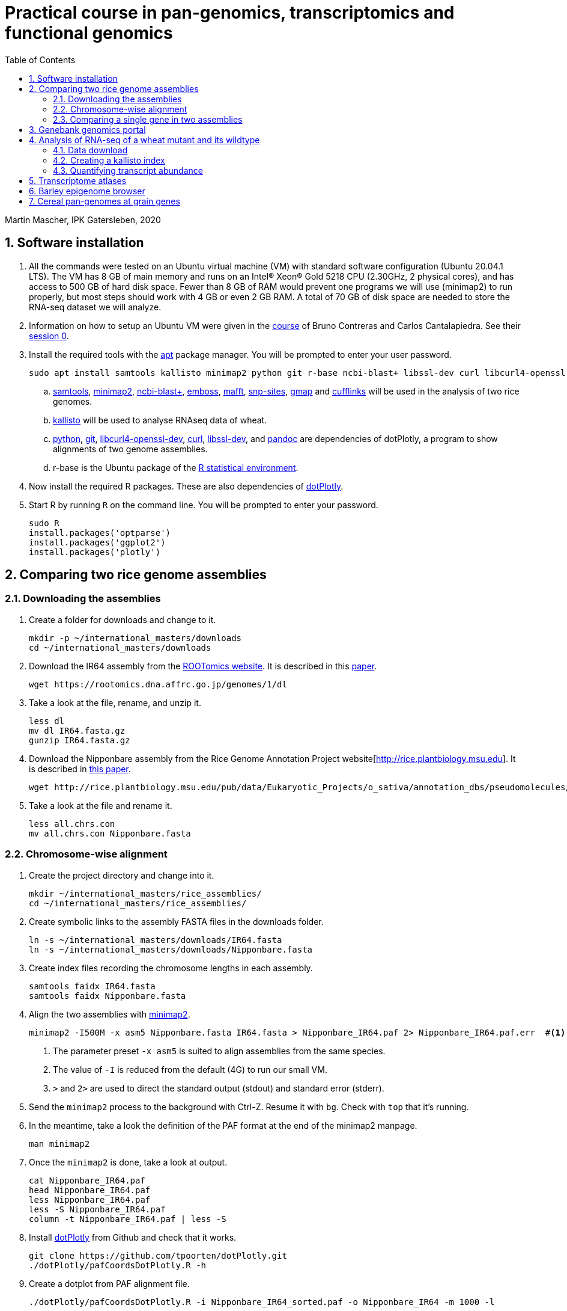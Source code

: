 :language: r
:source-highlighter: pygments
:pygments-linenums-mode: table
:toc2:
:numbered:
:experimental:
:data-uri:
:icons: font

= Practical course in pan-genomics, transcriptomics and functional genomics

Martin Mascher, IPK Gatersleben, 2020

++++
<link rel="stylesheet"  href="http://cdnjs.cloudflare.com/ajax/libs/font-awesome/3.1.0/css/font-awesome.min.css">
++++

== Software installation

. All the commands were tested on an Ubuntu virtual machine (VM) with standard software configuration (Ubuntu 20.04.1 LTS). The VM has 8 GB of main memory and runs on an Intel(R) Xeon(R) Gold 5218 CPU (2.30GHz, 2 physical cores), and has access to 500 GB of hard disk space. Fewer than 8 GB of RAM would prevent one programs we will use (minimap2) to run properly, but most steps should work with 4 GB or even 2 GB RAM. A total of 70 GB of disk space are needed to store the RNA-seq dataset we will analyze.

. Information on how to setup an Ubuntu VM were given in the 
https://github.com/eead-csic-compbio/scripting_linux_shell[course] of Bruno Contreras and Carlos Cantalapiedra. See their https://github.com/eead-csic-compbio/scripting_linux_shell/blob/master/session0.md[session 0].

. Install the required tools with the http://manpages.ubuntu.com/manpages/bionic/man8/apt.8.html[apt] package manager.
You will be prompted to enter your user password.
+
[source,sh]
----
sudo apt install samtools kallisto minimap2 python git r-base ncbi-blast+ libssl-dev curl libcurl4-openssl-dev pandoc emboss mafft snp-sites gmap
----

.. http://samtools.github.io[samtools], https://github.com/lh3/minimap2[minimap2], https://blast.ncbi.nlm.nih.gov/Blast.cgi?CMD=Web&PAGE_TYPE=BlastDocs&DOC_TYPE=Download[ncbi-blast+], http://emboss.sourceforge.net[emboss], https://mafft.cbrc.jp/alignment/software/[mafft], http://sanger-pathogens.github.io/snp-sites/[snp-sites], http://research-pub.gene.com/gmap/[gmap] and http://cole-trapnell-lab.github.io/cufflinks/[cufflinks] will be used in the analysis of two rice genomes.

.. https://pachterlab.github.io/kallisto/[kallisto] will be used to analyse RNAseq data of wheat.

.. https://en.wikipedia.org/wiki/Python_(programming_language)[python], https://en.wikipedia.org/wiki/Git[git], https://packages.ubuntu.com/xenial/libcurl4-openssl-dev[libcurl4-openssl-dev], https://curl.se[curl], https://packages.debian.org/jessie/libssl-dev[libssl-dev], and https://pandoc.org[pandoc] are dependencies of dotPlotly, a program to show alignments of two genome assemblies.

.. r-base is the Ubuntu package of the https://www.r-project.org[R statistical environment].

. Now install the required R packages. These are also dependencies of https://github.com/tpoorten/dotPlotly[dotPlotly].

. Start R by running `R` on the command line. You will be prompted to enter your password.
+
[source,r]
----
sudo R
install.packages('optparse')
install.packages('ggplot2')
install.packages('plotly')
----

== Comparing two rice genome assemblies

=== Downloading the assemblies

. Create a folder for downloads and change to it.
+
[source,sh]
----
mkdir -p ~/international_masters/downloads
cd ~/international_masters/downloads
----

. Download the IR64 assembly from the https://rootomics.dna.affrc.go.jp/en/research/IR64[ROOTomics website]. It is described in this https://www.g3journal.org/content/10/5/1495[paper].
+
[source,sh]
----
wget https://rootomics.dna.affrc.go.jp/genomes/1/dl
----

. Take a look at the file, rename, and unzip it.
+
[source,sh]
----
less dl
mv dl IR64.fasta.gz
gunzip IR64.fasta.gz
----

. Download the Nipponbare assembly from the Rice Genome Annotation Project website[http://rice.plantbiology.msu.edu]. It is described in https://thericejournal.springeropen.com/articles/10.1186/1939-8433-6-4[this paper].
+
[source,sh]
----
wget http://rice.plantbiology.msu.edu/pub/data/Eukaryotic_Projects/o_sativa/annotation_dbs/pseudomolecules/version_7.0/all.dir/all.chrs.con
----

. Take a look at the file and rename it.
+
[source,sh]
----
less all.chrs.con
mv all.chrs.con Nipponbare.fasta 
----

=== Chromosome-wise alignment

. Create the project directory and change into it.
+
[source,sh]
----
mkdir ~/international_masters/rice_assemblies/
cd ~/international_masters/rice_assemblies/
----

. Create symbolic links to the assembly FASTA files in the downloads folder.
+
[source,sh]
----
ln -s ~/international_masters/downloads/IR64.fasta
ln -s ~/international_masters/downloads/Nipponbare.fasta
----

. Create index files recording the chromosome lengths in each assembly.
+
[source,sh]
----
samtools faidx IR64.fasta
samtools faidx Nipponbare.fasta
----

. Align the two assemblies with https://github.com/lh3/minimap2[minimap2].
+
[source,sh]
----
minimap2 -I500M -x asm5 Nipponbare.fasta IR64.fasta > Nipponbare_IR64.paf 2> Nipponbare_IR64.paf.err  #<1><2><3>
----
<1> The parameter preset `-x asm5` is suited to align assemblies from the same species. 
<2> The value of `-I` is reduced from the default (4G) to run our small VM.
<3> `>` and `2>` are used to direct the standard output (stdout) and standard error (stderr).

. Send the `minimap2` process to the background with Ctrl-Z. Resume it with `bg`. Check with `top` that it's running.

. In the meantime, take a look the definition of the PAF format at the end of the minimap2 manpage.
+
[source,sh]
----
man minimap2
----

. Once the `minimap2` is done, take a look at output.
+
[source,sh]
----
cat Nipponbare_IR64.paf
head Nipponbare_IR64.paf
less Nipponbare_IR64.paf
less -S Nipponbare_IR64.paf
column -t Nipponbare_IR64.paf | less -S
----

. Install https://github.com/tpoorten/dotPlotly[dotPlotly] from Github and check that it works.
+
[source,sh]
----
git clone https://github.com/tpoorten/dotPlotly.git
./dotPlotly/pafCoordsDotPlotly.R -h
----

. Create a dotplot from PAF alignment file.
+
[source,sh]
----
./dotPlotly/pafCoordsDotPlotly.R -i Nipponbare_IR64_sorted.paf -o Nipponbare_IR64 -m 1000 -l 
----

. Copy the files to your main system and open them.

////
scp mascher@vm-101:~/international_masters/rice_assemblies/Nipponbare_IR64.png .
scp mascher@vm-101:~/international_masters/rice_assemblies/Nipponbare_IR64.html .
////

=== Comparing a single gene in two assemblies

. Download the genomic sequence of https://dx.doi.org/10.1073%2Fpnas.2636936100[PLASTOCHRON1] gene from NCBI accession https://www.ncbi.nlm.nih.gov/nuccore/AB096259[AB096259.1], rename the file `pla1.fasta`  and copy it to the working directory `~/international_masters/rice_assemblies`.

. Take a look at the sequence.
+
[source,sh]
----
less pla1.fasta
----

. Create BLAST database for the two genome assemblies.
+
[source,sh]
----
makeblastdb -dbtype nucl -in Nipponbare.fasta
makeblastdb -dbtype nucl -in IR64.fasta
----

. Run the BLAST alignment and output to http://www.metagenomics.wiki/tools/blast/blastn-output-format-6[tabular format].
+
[source,sh]
----
blastn -db Nipponbare.fasta -query pla1.fasta -outfmt 6 > pla1_Nipponbare.txt #<1>
blastn -db IR64.fasta -query pla1.fasta -outfmt 6 > pla1_IR64.txt
----
<1> `-outfmt 6` means http://www.metagenomics.wiki/tools/blast/blastn-output-format-6[tabular] output.

. Compare the results to BLAST web tool provided on the https://rootomics.dna.affrc.go.jp/en/research/IR64[ROOTomics website].

. Check the BLAST version.
+
[source,sh]
----
blastn -version
----

. Extract the aligned sequence of the first exon with `samtools faidx` [http://www.htslib.org/doc/samtools-faidx.html[man page]].
+
[source,sh]
----
samtools faidx IR64.fasta chr10:10413299-10414334 > pla1_IR64.fasta
samtools faidx Nipponbare.fasta Chr10:13659508-13660543 > pla1_Nipponbare.fasta
----

. Extract the sequence of all BLAST hits.
+
[source,sh]
----
cat pla1_IR64.txt | awk '$9 < $10 {print $2":"$9"-"$10} $10 < $9 {print $2":"$10"-"$9}' \
 | sort | xargs samtools faidx  IR64.fasta  > pla1_IR64_all_hits.fasta <1>
----
<1> The backslash `\` makes it possible to split long lines into two.

. Align the first exon of PLA1 sequence of Nipponbare and IR64 using https://www.ebi.ac.uk/Tools/msa/clustalo/[Clustal Omega].
+
////
scp mascher@vm-101:~/international_masters/rice_assemblies/pla1_Nipponbare.fasta .
scp mascher@vm-101:~/international_masters/rice_assemblies/pla1_IR64.fasta .
////
+
. Align the two sequence using MAFFT and find SNPs between them with SNP-sites:
+
[source,sh]
----
cat pla1_IR64.fasta pla1_Nipponbare.fasta | mafft - > pla1_mafft.fasta
snp-sites -v pla1_mafft.fasta
snp-sites pla1_mafft.fasta
----

. Now we use https://academic.oup.com/bioinformatics/article/21/9/1859/409207[GMAP] for spliced alignment 
to extract and compare alignments of of the full transcript, not only the first exon.

. Build the GMAP indices for both genomes.
+
[source,sh]
----
gmap_build Nipponbare.fasta -D . -d Nipponbare_db > Nipponbare_build.out 2> Nipponbare_build.err & #<1>
gmap_build IR64.fasta -D . -d IR64_db > IR64_build.out 2> IR64_build.err &
----
<1> The `&` at the end of the line sends the process immediately to the background.

. Align the PLA1 sequence to both genomes.
+
[source,sh]
----
gmap -f 2 -D . -d Nipponbare_db pla1.fasta > pla1_Nipponbare_gmap.gff #<1>
gmap -f 2 -D . -d IR64_db pla1.fasta > pla1_IR64_gmap.gff
----
<1> `-f 2` generate GFF output. A description of the GFF format can be found https://www.ensembl.org/info/website/upload/gff.html[here].

. Extract the matched sequence with https://github.com/gpertea/gffread[gffread] (part of http://cole-trapnell-lab.github.io/cufflinks/[Cufflinks]).
+
[source,sh]
----
cat pla1_Nipponbare_gmap.gff | gffread -g Nipponbare.fasta -w pla1_Nipponbare_gmap_mRNA.fasta
cat pla1_IR64_gmap.gff | gffread -g IR64.fasta -w pla1_IR64_gmap_mRNA.fasta
----

. Run the multiple sequence aligment and SNP extraction with the full transcript sequences.
+
[source,sh]
----
cat pla1_Nipponbare_gmap_mRNA.fasta pla1_IR64_gmap_mRNA.fasta | mafft - > pla1_gmap_mafft.fasta
snp-sites -v pla1_gmap_mafft.fasta
----

== Genebank genomics portal

. Visit https://bridge.ipk-gatersleben.de/#geomap[BRIDGE], the barley genebank genomics portal.

== Analysis of RNA-seq of a wheat mutant and its wildtype 

=== Data download

==== RNAseq reads

. We will download RNA-seq for 16 bread wheat samples reported by https://www.pnas.org/content/116/11/5182[Sakuma et al. 2019.]

. In a web browser, go to https://www.ebi.ac.uk/ena/browser/view/PRJEB25119. 

. Click on "Show Column Selection".

. Enable "submitted_md5" and "submitted_ftp"

. Right-click on the "TSV" link next to "Download report"  and select "Copy link" to copy the download URL to the clipboard.

. Go to the UNIX terminal and run the following commands. 
+
[source,sh]
----
cd ~/international_masters/downloads
wget -O file_list.tsv 'https://www.ebi.ac.uk/ena/portal/api/filereport?accession=PRJEB25119&result=read_run&fields=study_accession,sample_accession,experiment_accession,run_accession,tax_id,scientific_name,fastq_ftp,submitted_md5,submitted_ftp,sra_ftp&format=tsv&download=true' #<1>
----
<1> The long URL is one you copied to clipboard. You can paste it with Ctrl+Shift+V. The download file will be named `file_list.tsv`. 

. View the columns the file.
+
[source,sh]
----
column -t file_list.tsv | less -S
head file_list.tsv -n 1 | tr '\t' '\n' | nl
----

. Extract the FTP links from the TSV file.
+
[source,sh]
----
tail -n +2 file_list.tsv  | cut -f 9 | tr ';' '\n' > ftp_links.txt
----

. Download all the files using `wget`. 
+
[source,sh]
----
cat ftp_links.txt | while read i; do basename $i | sed 's/.fastq.gz//' | read b; wget -nv $i > $b.out > $b.err; done
cat ftp_links.txt | while read i; do b=$(basename $i | sed 's/.fastq.gz//'); wget -nv $i > $b.out > $b.err; done
----

////
ln -s /data/pre_downloaded/*fastq.gz .
////

. Generate MD5 sums for the download files.
+
[source,sh]
----
md5sum GA*gz WA*gz > md5sum.txt
----

////
cp /data/pre_downloaded/md5sum.txt  .
////

. Compare the MD5 check sums reported in the TSV file downloaded from ENA to the ones you have just calcuated.
+
[source,sh]
----
cat file_list.tsv | cut -f 8 | tr ';' '\n'  | tail -n +2 | sort | md5sum
#f0e418bc72ca6433012e0182e54348a4  - #<1>

cat md5sum.txt  | cut -d ' ' -f 1 | sort | md5sum
#f0e418bc72ca6433012e0182e54348a4  - #<1>
----
<1> The two need to match. Otherwise, there was an error during the transfer and some files have to be downloaded again.

==== Wheat annotation

. Download the coding sequences of the genes annotated on the wheat reference genones from https://wheat-urgi.versailles.inra.fr/Seq-Repository/Annotations[URGI].
+
[source,sh]
----
cd international_masters/downloads
wget 'https://urgi.versailles.inra.fr/download/iwgsc/IWGSC_RefSeq_Annotations/v1.0/iwgsc_refseqv1.0_HighConf_CDS_2017Mar13.fa.zip'
----

. Download the functional annotation of the gene models.
+
[source,sh]
----
wget 'https://urgi.versailles.inra.fr/download/iwgsc/IWGSC_RefSeq_Annotations/v1.0/iwgsc_refseqv1.0_FunctionalAnnotation_v1.zip' 
----

=== Creating a kallisto index

. Create the project directory and change to it.
+
[source,sh]
----
mkdir ~/international_masters/wheat_rnaseq
cd ~/international_masters/wheat_rnaseq
----

. Create symbolic links to the annotation files and decompress them.
+
[source,sh]
----
ln -s ~/international_masters/downloads/iwgsc_refseqv1.0_HighConf_CDS_2017Mar13.fa.zip .
ln -s ~/international_masters/downloads/iwgsc_refseqv1.0_FunctionalAnnotation_v1.zip .

unzip iwgsc_refseqv1.0_HighConf_CDS_2017Mar13.fa.zip
unzip iwgsc_refseqv1.0_FunctionalAnnotation_v1.zip
----

. Count the number of sequences in the file. 
+
[source,sh]
----
grep -c '^>' iwgsc_refseqv1.0_HighConf_CDS_2017Mar13.fa
----

. Create an index for alignment with https://pachterlab.github.io/kallisto/[kallisto].
+
[source,sh]
----
kallisto index --index wheat_index iwgsc_refseqv1.0_HighConf_CDS_2017Mar13.fa > kallisto_index.out 2>  kallisto_index.err & 
----

=== Quantifying transcript abundance

. Create symbolic links to read files.
+
[source,sh]
----
ln -s ~/international_masters/downloads/GA*gz .
ln -s ~/international_masters/downloads/WA*gz .
----

. Run the quantification for a single sample.
+
[source,sh]
----
kallisto quant --index wheat_index GA_0908-N_1_R1.fastq.gz GA_0908-N_1_R2.fastq.gz \
 --output GA_0908-N_1_kallisto > GA_0908-N_1_kallisto.out 2> GA_0908-N_1_kallisto.err & 
----

. Run the quantification for all samples using a loop.
+
[source,sh]
----
 find | grep R1 | cut -d _ -f -3 | sort | while read i; do
  kallisto quant --index wheat_index  ${i}_R1.fastq.gz ${i}_R2.fastq.gz --output ${i}_kallisto > ${i}_kallisto.out 2>  ${i}_kallisto.err 
 done
----
////
rm -rf *kallisto
ln -s /data/pre_analysis/kallisto/* .
////

. Check that there are results for samples.
+
[source,sh]
----
head GA_0908-N_1_kallisto/abundance.tsv | column -t 
find -L | grep abundance.tsv | wc  -l 
find -L | grep abundance.tsv | xargs wc -l
grep -c '^>' iwgsc_refseqv1.0_HighConf_CDS_2017Mar13.fa
----

. Further analyses will be run https://github.com/wyguo/ThreeDRNAseq[3D RNA-seq] (https://www.biorxiv.org/content/10.1101/656686v1[paper]).

. Create tables with the metadata.
+
[source,sh]
----
grep '^>' iwgsc_refseqv1.0_HighConf_CDS_2017Mar13.fa | tr -d '>' | cut -d ' ' -f 1 > transcripts.txt 
cut -d . -f 1 transcripts.txt > genes.txt 
paste -d , transcripts.txt genes.txt  > transcript_genes.csv #<1>

find -L -type d | grep kallisto  | cut -d / -f 2 | sort > kallisto.txt #<2>

cat kallisto.txt  | tr _- '\t' | awk '{print $1","$3","$4}' \
 | paste -d , - kallisto.txt | awk 'BEGIN{print "stage,allele,rep,folder"} {print}' > sample_info.csv #<3>
----
<1> Assignment of transcript isoforms to genes.
<2> List of Kallisto output directories.
<3> Table with experimental design.
////
scp mascher@vm-101:~/international_masters/wheat_rnaseq/sample_info.csv .
scp mascher@vm-101:~/international_masters/wheat_rnaseq/transcript_genes.txt .
////

. Copy the Kallisto output folders for all samples to your local machine (Mac/Windows) and create a ZIP archive containing all output folders.

////
scp mascher@vm-101:~/international_masters/wheat_rnaseq/*kallisto .
////

. Open the https://3drnaseq.hutton.ac.uk/app_direct/3DRNAseq/[3D RNA-seq app].

. Upload the datasets in the *Data generation* tab.

. Follow the 3D DNA-seq steps. Click on the question mark symbol to get more guidance.

== Transcriptome atlases

. Visit http://bar.utoronto.ca[BAR], the Bio-Analytic Resource for Plant Biology (https://link.springer.com/protocol/10.1007%2F978-1-4939-6658-5_6[paper]).

== Barley epigenome browser

. Visit the https://ics.hutton.ac.uk/barley-epigenome/[Barley epigenome browser].

== Cereal pan-genomes at grain genes

. Cereal pan-genomes are hosted at https://wheat.pw.usda.gov/GG3/[GrainGenes].
